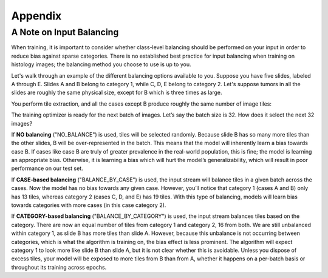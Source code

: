 Appendix
========

.. _balancing:

A Note on Input Balancing
*************************

When training, it is important to consider whether class-level balancing should be performed on your input in order to reduce bias against sparse categories. There is no established best practice for input balancing when training on histology images; the balancing method you choose to use is up to you.

Let's walk through an example of the different balancing options available to you. Suppose you have five slides, labeled A through E. Slides A and B belong to category 1, while C, D, E belong to category 2. Let's suppose tumors in all the slides are roughly the same physical size, except for B which is three times as large.

You perform tile extraction, and all the cases except B produce roughly the same number of image tiles:

.. image:: balancing_extract.png

The training optimizer is ready for the next batch of images. Let’s say the batch size is 32. How does it select the next 32 images?

.. image:: balancing_none.png

If **NO balancing** ("NO_BALANCE") is used, tiles will be selected randomly. Because slide B has so many more tiles than the other slides, B will be over-represented in the batch. This means that the model will inherently learn a bias towards case B. If cases like case B are truly of greater prevalence in the real-world population, this is fine; the model is learning an appropriate bias. Otherwise, it is learning a bias which will hurt the model’s generalizability, which will result in poor performance on our test set.

.. image:: balancing_case.png

If **CASE-based balancing** ("BALANCE_BY_CASE") is used, the input stream will balance tiles in a given batch across the cases. Now the model has no bias towards any given case. However, you’ll notice that category 1 (cases A and B) only has 13 tiles, whereas category 2 (cases C, D, and E) has 19 tiles. With this type of balancing, models will learn bias towards categories with more cases (in this case category 2).

.. image:: balancing_category.png

If **CATEGORY-based balancing** ("BALANCE_BY_CATEGORY") is used, the input stream balances tiles based on the category. There are now an equal number of tiles from category 1 and category 2, 16 from both. We are still unbalanced within category 1, as slide B has more tiles than slide A. However, because this unbalance is not occurring between categories, which is what the algorithm is training on, the bias effect is less prominent. The algorithm will expect category 1 to look more like slide B than slide A, but it is not clear whether this is avoidable. Unless you dispose of excess tiles, your model will be exposed to more tiles from B than from A, whether it happens on a per-batch basis or throughout its training across epochs. 

